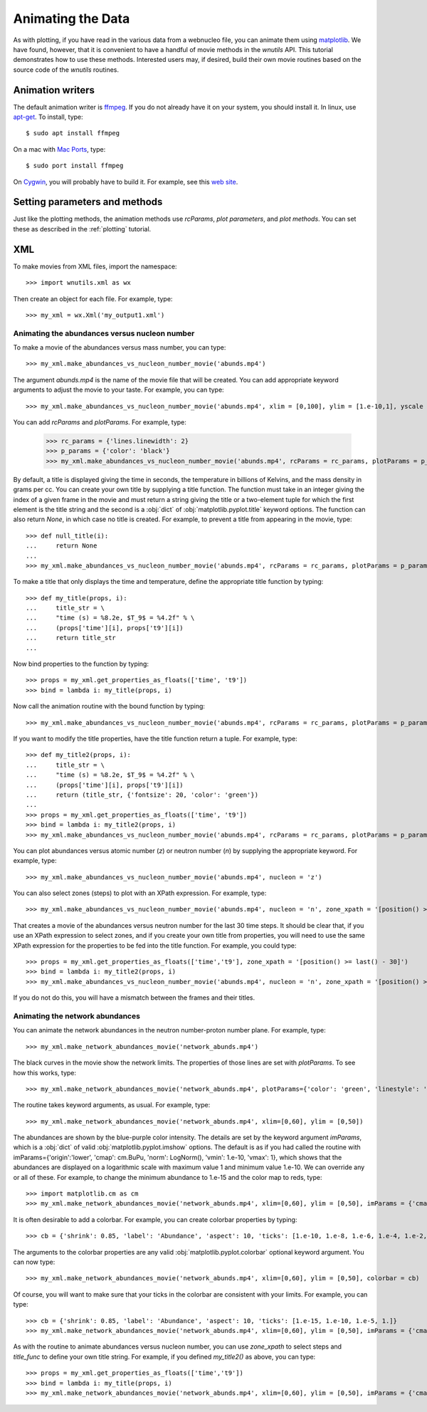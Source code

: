Animating the Data
==================

As with plotting,
if you have read in the various data from a webnucleo file, you can
animate them using `matplotlib <https://matplotlib.org>`_.
We have found, however, that it is convenient to have a handful of movie
methods in the `wnutils` API.  This tutorial demonstrates how to use these
methods.  Interested users may, if desired, build their own movie routines
based on the source code of the `wnutils` routines.

Animation writers
-----------------

The default animation writer is `ffmpeg <https://ffmpeg.org>`_.  If you
do not already have it on your system, you should install it.  In linux,
use `apt-get <https://en.wikipedia.org/wiki/APT_(Debian)>`_.  To install,
type::

    $ sudo apt install ffmpeg

On a mac with `Mac Ports <https://www.macports.org>`_, type::

    $ sudo port install ffmpeg

On `Cygwin <http://cygwin.org>`_, you will probably have to build it.
For example, see this
`web site <http://www.mediaentertainmentinfo.com/2014/01/1-technical-series-how-to-compile-ffmpeg-under-cygwin.html/>`_.

Setting parameters and methods
------------------------------

Just like the plotting methods,
the animation methods use `rcParams`, `plot parameters`, and `plot methods`.
You can set these as described in the :ref:`plotting` tutorial.

XML
---

To make movies from XML files, import the namespace::

    >>> import wnutils.xml as wx

Then create an object for each file.  For example, type::

    >>> my_xml = wx.Xml('my_output1.xml')

Animating the abundances versus nucleon number
..............................................

To make a movie of the abundances versus mass number, you can type::

    >>> my_xml.make_abundances_vs_nucleon_number_movie('abunds.mp4')

The argument `abunds.mp4` is the name of the movie file that will be
created.  You can add appropriate keyword arguments to adjust the movie
to your taste.  For example, you can type::

    >>> my_xml.make_abundances_vs_nucleon_number_movie('abunds.mp4', xlim = [0,100], ylim = [1.e-10,1], yscale = 'log', xlabel = 'A, Mass Number', ylabel = 'Abundance')

You can add `rcParams` and `plotParams`.  For example, type:

    >>> rc_params = {'lines.linewidth': 2}
    >>> p_params = {'color': 'black'}
    >>> my_xml.make_abundances_vs_nucleon_number_movie('abunds.mp4', rcParams = rc_params, plotParams = p_params, xlim = [0,100], ylim = [1.e-10,1], yscale = 'log', xlabel = 'A, Mass Number', ylabel = 'Abundance')

By default, a title is displayed giving the time in seconds, the temperature
in billions of Kelvins, and the mass density in grams per cc.  You can create
your own title by supplying a title function.  The function must take in
an integer giving the index of a given frame in the movie and must return
a string giving the title or a two-element tuple for which the first element
is the title string and the second is a :obj:`dict` of
:obj:`matplotlib.pyplot.title` keyword options.  The function can also return
`None`, in which case no title is created.  For example, to prevent a title
from appearing in the movie, type::

    >>> def null_title(i):
    ...     return None
    ...
    >>> my_xml.make_abundances_vs_nucleon_number_movie('abunds.mp4', rcParams = rc_params, plotParams = p_params, title_func=null_title, xlim = [0,100], ylim = [1.e-10,1], yscale = 'log', xlabel = 'A, Mass Number', ylabel = 'Abundance')

To make a title that only displays the time and temperature, define the
appropriate title function by typing::

    >>> def my_title(props, i):
    ...     title_str = \
    ...     "time (s) = %8.2e, $T_9$ = %4.2f" % \
    ...     (props['time'][i], props['t9'][i])
    ...     return title_str
    ...

Now bind properties to the function by typing::

    >>> props = my_xml.get_properties_as_floats(['time', 't9'])
    >>> bind = lambda i: my_title(props, i)

Now call the animation routine with the bound function by typing::

    >>> my_xml.make_abundances_vs_nucleon_number_movie('abunds.mp4', rcParams = rc_params, plotParams = p_params, title_func=bind, xlim = [0,100], ylim = [1.e-10,1], yscale = 'log', xlabel = 'A, Mass Number', ylabel = 'Abundance')

If you want to modify the title properties, have the title function return
a tuple.  For example, type::

    >>> def my_title2(props, i):
    ...     title_str = \
    ...     "time (s) = %8.2e, $T_9$ = %4.2f" % \
    ...     (props['time'][i], props['t9'][i])
    ...     return (title_str, {'fontsize': 20, 'color': 'green'})
    ...
    >>> props = my_xml.get_properties_as_floats(['time', 't9'])
    >>> bind = lambda i: my_title2(props, i)
    >>> my_xml.make_abundances_vs_nucleon_number_movie('abunds.mp4', rcParams = rc_params, plotParams = p_params, title_func=bind, xlim = [0,100], ylim = [1.e-10,1], yscale = 'log', xlabel = 'A, Mass Number', ylabel = 'Abundance')

You can plot abundances versus atomic number (`z`) or
neutron number (`n`) by supplying the appropriate keyword.  For example,
type::

    >>> my_xml.make_abundances_vs_nucleon_number_movie('abunds.mp4', nucleon = 'z')

You can also select zones (steps) to plot with an XPath expression.  For
example, type::

    >>> my_xml.make_abundances_vs_nucleon_number_movie('abunds.mp4', nucleon = 'n', zone_xpath = '[position() >= last() - 30]')


That creates a movie of the abundances versus neutron number for the last
30 time steps.  It should be clear that, if you use an XPath expression to
select zones, and if you create your own title from properties, you will need
to use the same XPath expression for the properties to be fed into the
title function.  For example, you could type::

    >>> props = my_xml.get_properties_as_floats(['time','t9'], zone_xpath = '[position() >= last() - 30]')
    >>> bind = lambda i: my_title2(props, i)
    >>> my_xml.make_abundances_vs_nucleon_number_movie('abunds.mp4', nucleon = 'n', zone_xpath = '[position() >= last() - 30]', title_func = bind)

If you do not do this, you will have a mismatch between the frames and their
titles.

Animating the network abundances
................................

You can animate the network abundances in the neutron number-proton number
plane.  For example, type::

    >>> my_xml.make_network_abundances_movie('network_abunds.mp4')

The black curves in the movie show the network limits.  The properties of
those lines are set with `plotParams`.  To see how this works, type::

    >>> my_xml.make_network_abundances_movie('network_abunds.mp4', plotParams={'color': 'green', 'linestyle': 'dotted'})

The routine takes keyword arguments, as usual.  For example, type::

    >>> my_xml.make_network_abundances_movie('network_abunds.mp4', xlim=[0,60], ylim = [0,50])

The abundances are shown by the blue-purple color intensity.  The details
are set by the keyword argument `imParams`, which is a :obj:`dict` of
valid :obj:`matplotlib.pyplot.imshow` options.  The default is as if you
had called the routine with imParams={'origin':'lower', 'cmap': cm.BuPu,
'norm': LogNorm(), 'vmin': 1.e-10, 'vmax': 1}, which shows that the abundances
are displayed on a logarithmic scale with maximum value 1 and minimum value
1.e-10.  We can override any or all of these.  For example, to change the
minimum abundance to 1.e-15 and the color map to reds, type::

    >>> import matplotlib.cm as cm
    >>> my_xml.make_network_abundances_movie('network_abunds.mp4', xlim=[0,60], ylim = [0,50], imParams = {'cmap': cm.Reds, 'vmin': 1.e-15})

It is often desirable to add a colorbar.  For example, you can create
colorbar properties by typing::

    >>> cb = {'shrink': 0.85, 'label': 'Abundance', 'aspect': 10, 'ticks': [1.e-10, 1.e-8, 1.e-6, 1.e-4, 1.e-2, 1.]}

The arguments to the colorbar properties are any valid
:obj:`matplotlib.pyplot.colorbar` optional keyword argument.  You can now
type::

    >>> my_xml.make_network_abundances_movie('network_abunds.mp4', xlim=[0,60], ylim = [0,50], colorbar = cb)

Of course, you will want to make sure that your ticks in the colorbar are
consistent with your limits.  For example, you can type::

    >>> cb = {'shrink': 0.85, 'label': 'Abundance', 'aspect': 10, 'ticks': [1.e-15, 1.e-10, 1.e-5, 1.]}
    >>> my_xml.make_network_abundances_movie('network_abunds.mp4', xlim=[0,60], ylim = [0,50], imParams = {'cmap': cm.Reds, 'vmin': 1.e-15}, colorbar = cb)

As with the routine to animate abundances versus nucleon number, you can
use `zone_xpath` to select steps and `title_func` to define your own title
string.  For example, if you defined `my_title2()` as above, you can type::

    >>> props = my_xml.get_properties_as_floats(['time','t9'])
    >>> bind = lambda i: my_title(props, i)
    >>> my_xml.make_network_abundances_movie('network_abunds.mp4', xlim=[0,60], ylim = [0,50], imParams = {'cmap': cm.Reds, 'vmin': 1.e-15}, colorbar = cb, title_func = bind)
	

